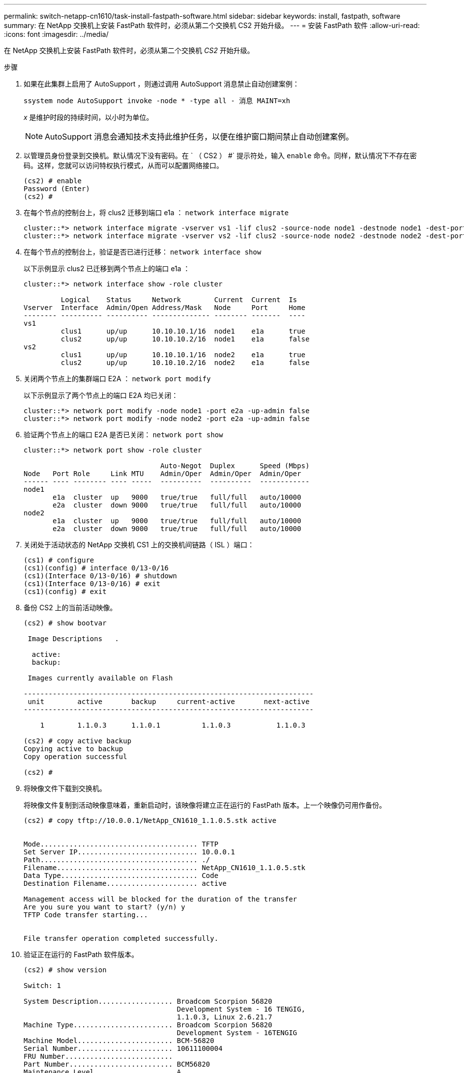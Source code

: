 ---
permalink: switch-netapp-cn1610/task-install-fastpath-software.html 
sidebar: sidebar 
keywords: install, fastpath, software 
summary: 在 NetApp 交换机上安装 FastPath 软件时，必须从第二个交换机 CS2 开始升级。 
---
= 安装 FastPath 软件
:allow-uri-read: 
:icons: font
:imagesdir: ../media/


[role="lead"]
在 NetApp 交换机上安装 FastPath 软件时，必须从第二个交换机 _CS2_ 开始升级。

.步骤
. 如果在此集群上启用了 AutoSupport ，则通过调用 AutoSupport 消息禁止自动创建案例：
+
`ssystem node AutoSupport invoke -node * -type all - 消息 MAINT=xh`

+
_x_ 是维护时段的持续时间，以小时为单位。

+

NOTE: AutoSupport 消息会通知技术支持此维护任务，以便在维护窗口期间禁止自动创建案例。

. 以管理员身份登录到交换机。默认情况下没有密码。在 ` （ CS2 ） #` 提示符处，输入 `enable` 命令。同样，默认情况下不存在密码。这样，您就可以访问特权执行模式，从而可以配置网络接口。
+
[listing]
----
(cs2) # enable
Password (Enter)
(cs2) #
----
. 在每个节点的控制台上，将 clus2 迁移到端口 e1a ： `network interface migrate`
+
[listing]
----
cluster::*> network interface migrate -vserver vs1 -lif clus2 -source-node node1 -destnode node1 -dest-port e1a
cluster::*> network interface migrate -vserver vs2 -lif clus2 -source-node node2 -destnode node2 -dest-port e1a
----
. 在每个节点的控制台上，验证是否已进行迁移： `network interface show`
+
以下示例显示 clus2 已迁移到两个节点上的端口 e1a ：

+
[listing]
----
cluster::*> network interface show -role cluster

         Logical    Status     Network        Current  Current  Is
Vserver  Interface  Admin/Open Address/Mask   Node     Port     Home
-------- ---------- ---------- -------------- -------- -------  ----
vs1
         clus1      up/up      10.10.10.1/16  node1    e1a      true
         clus2      up/up      10.10.10.2/16  node1    e1a      false
vs2
         clus1      up/up      10.10.10.1/16  node2    e1a      true
         clus2      up/up      10.10.10.2/16  node2    e1a      false
----
. 关闭两个节点上的集群端口 E2A ： `network port modify`
+
以下示例显示了两个节点上的端口 E2A 均已关闭：

+
[listing]
----
cluster::*> network port modify -node node1 -port e2a -up-admin false
cluster::*> network port modify -node node2 -port e2a -up-admin false
----
. 验证两个节点上的端口 E2A 是否已关闭： `network port show`
+
[listing]
----
cluster::*> network port show -role cluster

                                 Auto-Negot  Duplex      Speed (Mbps)
Node   Port Role     Link MTU    Admin/Oper  Admin/Oper  Admin/Oper
------ ---- -------- ---- -----  ----------  ----------  ------------
node1
       e1a  cluster  up   9000   true/true   full/full   auto/10000
       e2a  cluster  down 9000   true/true   full/full   auto/10000
node2
       e1a  cluster  up   9000   true/true   full/full   auto/10000
       e2a  cluster  down 9000   true/true   full/full   auto/10000
----
. 关闭处于活动状态的 NetApp 交换机 CS1 上的交换机间链路（ ISL ）端口：
+
[listing]
----
(cs1) # configure
(cs1)(config) # interface 0/13-0/16
(cs1)(Interface 0/13-0/16) # shutdown
(cs1)(Interface 0/13-0/16) # exit
(cs1)(config) # exit
----
. 备份 CS2 上的当前活动映像。
+
[listing]
----
(cs2) # show bootvar

 Image Descriptions   .

  active:
  backup:

 Images currently available on Flash

----------------------------------------------------------------------
 unit        active       backup     current-active       next-active
----------------------------------------------------------------------

    1        1.1.0.3      1.1.0.1          1.1.0.3           1.1.0.3

(cs2) # copy active backup
Copying active to backup
Copy operation successful

(cs2) #
----
. 将映像文件下载到交换机。
+
将映像文件复制到活动映像意味着，重新启动时，该映像将建立正在运行的 FastPath 版本。上一个映像仍可用作备份。

+
[listing]
----
(cs2) # copy tftp://10.0.0.1/NetApp_CN1610_1.1.0.5.stk active


Mode...................................... TFTP
Set Server IP............................. 10.0.0.1
Path...................................... ./
Filename.................................. NetApp_CN1610_1.1.0.5.stk
Data Type................................. Code
Destination Filename...................... active

Management access will be blocked for the duration of the transfer
Are you sure you want to start? (y/n) y
TFTP Code transfer starting...


File transfer operation completed successfully.
----
. 验证正在运行的 FastPath 软件版本。
+
[listing]
----
(cs2) # show version

Switch: 1

System Description.................. Broadcom Scorpion 56820
                                     Development System - 16 TENGIG,
                                     1.1.0.3, Linux 2.6.21.7
Machine Type........................ Broadcom Scorpion 56820
                                     Development System - 16TENGIG
Machine Model....................... BCM-56820
Serial Number....................... 10611100004
FRU Number..........................
Part Number......................... BCM56820
Maintenance Level................... A
Manufacturer........................ 0xbc00
Burned In MAC Address............... 00:A0:98:4B:A9:AA
Software Version.................... 1.1.0.3
Operating System.................... Linux 2.6.21.7
Network Processing Device........... BCM56820_B0
Additional Packages................. FASTPATH QOS
                                     FASTPATH IPv6 Management
----
. 查看活动配置和备份配置的启动映像。
+
[listing]
----
(cs2) # show bootvar

Image Descriptions

 active :
 backup :

 Images currently available on Flash

----------------------------------------------------------------------
 unit        active       backup     current-active       next-active
----------------------------------------------------------------------

    1        1.1.0.3      1.1.0.3          1.1.0.3           1.1.0.5
----
. 重新启动交换机。
+
[listing]
----
(cs2) # reload

Are you sure you would like to reset the system? (y/n)  y

System will now restart!
----
. 重新登录并验证新版本的 FastPath 软件。
+
[listing]
----
(cs2) # show version

Switch: 1

System Description................... Broadcom Scorpion 56820
                                      Development System - 16 TENGIG,
                                      1.1.0.5, Linux 2.6.21.7
Machine Type......................... Broadcom Scorpion 56820
                                      Development System - 16TENGIG
Machine Model........................ BCM-56820
Serial Number........................ 10611100004
FRU Number...........................
Part Number.......................... BCM56820
Maintenance Level.................... A
Manufacturer......................... 0xbc00
Burned In MAC Address................ 00:A0:98:4B:A9:AA
Software Version..................... 1.1.0.5
Operating System..................... Linux 2.6.21.7
Network Processing Device............ BCM56820_B0
Additional Packages.................. FASTPATH QOS
                                      FASTPATH IPv6 Management
----
. 启动活动交换机 CS1 上的 ISL 端口。
+
[listing]
----
(cs1) # configure
(cs1) (config) # interface 0/13-0/16
(cs1) (Interface 0/13-0/16) # no shutdown
(cs1) (Interface 0/13-0/16) # exit
(cs1) (config) # exit
----
. 验证 ISL 是否正常运行： `sHow port-channel 3/1`
+
链路状态字段应指示 `up` 。

+
[listing]
----
(cs2) # show port-channel 3/1

Local Interface................................ 3/1
Channel Name................................... ISL-LAG
Link State..................................... Up
Admin Mode..................................... Enabled
Type........................................... Static
Load Balance Option............................ 7
(Enhanced hashing mode)

Mbr    Device/       Port      Port
Ports  Timeout       Speed     Active
------ ------------- --------- -------
0/13   actor/long    10G Full  True
       partner/long
0/14   actor/long    10G Full  True
       partner/long
0/15   actor/long    10G Full  True
       partner/long
0/16   actor/long    10G Full  True
       partner/long
----
. 如果对软件版本和交换机设置满意，请将 `running-config` 文件复制到 `starstartup-config` 文件。
+
[listing]
----
(cs2) # write memory

This operation may take a few minutes.
Management interfaces will not be available during this time.

Are you sure you want to save? (y/n) y

Config file 'startup-config' created successfully .

Configuration Saved!
----
. 在每个节点上启用第二个集群端口 E2A ： `network port modify`
+
[listing]
----
cluster::*> network port modify -node node1 -port e2a -up-admin true
cluster::*> **network port modify -node node2 -port e2a -up-admin true**
----
. 与端口 E2A 关联的 revert clus2 ： `network interface revert`
+
根据您的 ONTAP 软件版本， LIF 可能会自动还原。

+
[listing]
----
cluster::*> network interface revert -vserver Cluster -lif n1_clus2
cluster::*> network interface revert -vserver Cluster -lif n2_clus2
----
. 确认 LIF 现在位于两个节点上的主位置（`true` ）： `network interface show -_role cluster_`
+
[listing]
----
cluster::*> network interface show -role cluster

          Logical    Status     Network        Current  Current Is
Vserver   Interface  Admin/Oper Address/Mask   Node     Port    Home
--------  ---------- ---------- -------------- -------- ------- ----
vs1
          clus1      up/up      10.10.10.1/24  node1    e1a     true
          clus2      up/up      10.10.10.2/24  node1    e2a     true
vs2
          clus1      up/up      10.10.10.1/24  node2    e1a     true
          clus2      up/up      10.10.10.2/24  node2    e2a     true
----
. 查看节点的状态： `cluster show`
+
[listing]
----
cluster::> cluster show

Node                 Health  Eligibility
-------------------- ------- ------------
node1                true    true
node2                true    true
----
. 重复步骤 1 到步骤 18 ，升级另一台交换机 CS1 上的 FastPath 软件。
. 如果禁止自动创建案例，请通过调用 AutoSupport 消息重新启用它：
+
`ssystem node AutoSupport invoke -node * -type all -message MAINT=end`


